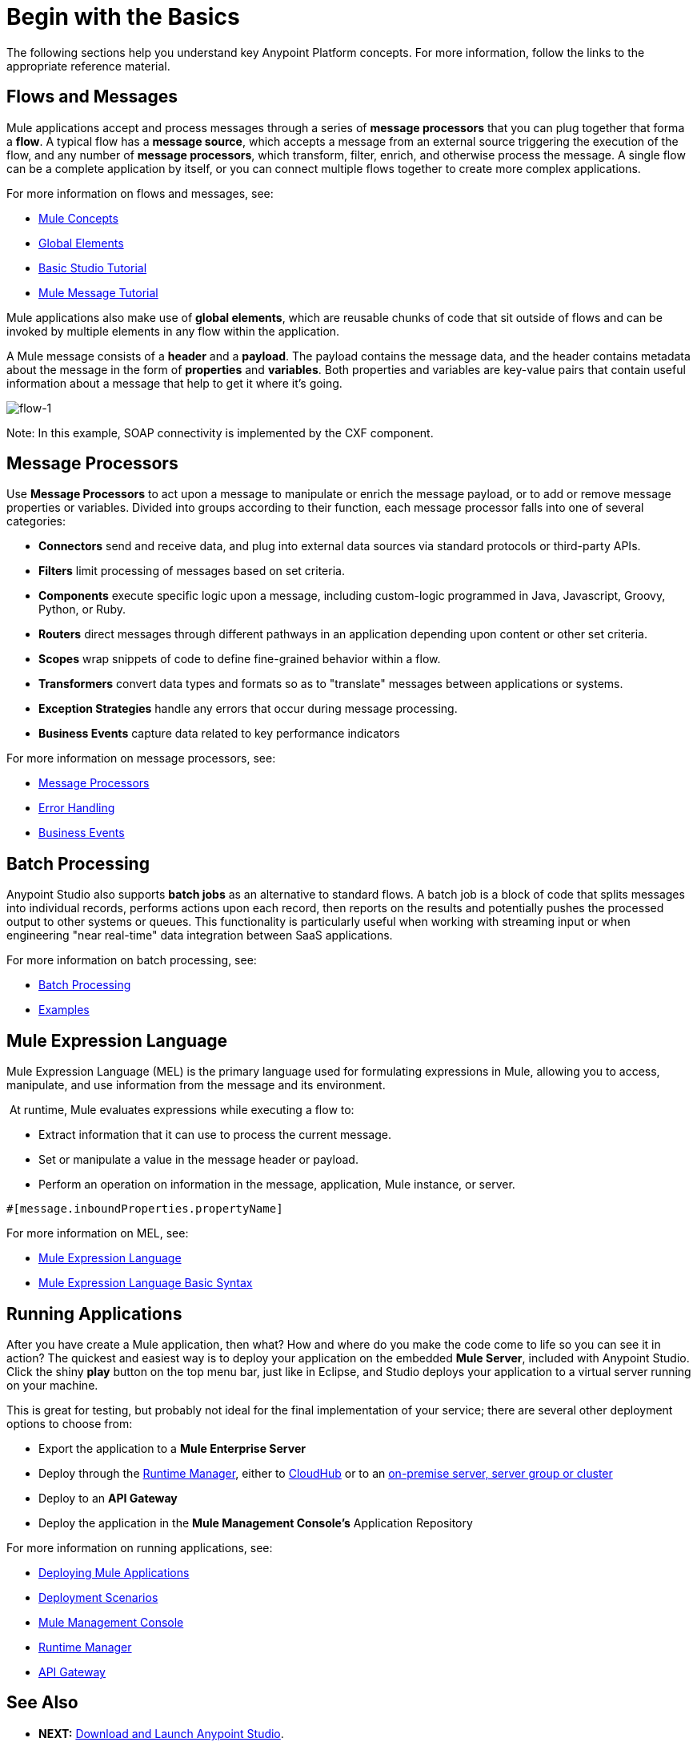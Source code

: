 = Begin with the Basics
:keywords: studio, tutorial, request, response, http, listener, config

The following sections help you understand key Anypoint Platform concepts. For more information, follow the links to the appropriate reference material.

== Flows and Messages

Mule applications accept and process messages through a series of *message processors* that you can plug together that forma a *flow*. A typical flow has a *message source*, which accepts a message from an external source triggering the execution of the flow, and any number of *message processors*, which transform, filter, enrich, and otherwise process the message. A single flow can be a complete application by itself, or you can connect multiple flows together to create more complex applications. 

For more information on flows and messages, see:

* link:/mule-fundamentals/v/3.6/mule-concepts[Mule Concepts]
* link:/mule-fundamentals/v/3.6/global-elements[Global Elements]
* link:/mule-fundamentals/v/3.6/basic-studio-tutorial[Basic Studio Tutorial]
* link:/mule-fundamentals/v/3.6/mule-message-tutorial[Mule Message Tutorial]

Mule applications also make use of *global elements*, which are reusable chunks of code that sit outside of flows and can be invoked by multiple elements in any flow within the application.

A Mule message consists of a *header* and a *payload*. The payload contains the message data, and the header contains metadata about the message in the form of *properties* and *variables*. Both properties and variables are key-value pairs that contain useful information about a message that help to get it where it's going. 

image:flow-1.png[flow-1]

Note: In this example, SOAP connectivity is implemented by the CXF component.

== Message Processors

Use *Message Processors* to act upon a message to manipulate or enrich the message payload, or to add or remove message properties or variables. Divided into groups according to their function, each message processor falls into one of several categories:

* *Connectors* send and receive data, and plug into external data sources via standard protocols or third-party APIs.
* *Filters* limit processing of messages based on set criteria.
* *Components* execute specific logic upon a message, including custom-logic programmed in Java, Javascript, Groovy, Python, or Ruby.
* *Routers* direct messages through different pathways in an application depending upon content or other set criteria.
* *Scopes* wrap snippets of code to define fine-grained behavior within a flow.
* *Transformers* convert data types and formats so as to "translate" messages between applications or systems.
* *Exception Strategies* handle any errors that occur during message processing.
* *Business Events* capture data related to key performance indicators

For more information on message processors, see:

* link:/mule-user-guide/v/3.6/message-processors[Message Processors]
* link:/mule-user-guide/v/3.6/error-handling[Error Handling]
* link:/mule-user-guide/v/3.6/business-events[Business Events]

== Batch Processing

Anypoint Studio also supports *batch jobs* as an alternative to standard flows. A batch job is a block of code that splits messages into individual records, performs actions upon each record, then reports on the results and potentially pushes the processed output to other systems or queues. This functionality is particularly useful when working with streaming input or when engineering "near real-time" data integration between SaaS applications.

For more information on batch processing, see:

* link:/mule-user-guide/v/3.6/batch-processing[Batch Processing]
* link:/mule-fundamentals/v/3.6/anypoint-exchange[Examples]


== Mule Expression Language

Mule Expression Language (MEL) is the primary language used for formulating expressions in Mule, allowing you to access, manipulate, and use information from the message and its environment. 

 At runtime, Mule evaluates expressions while executing a flow to:

* Extract information that it can use to process the current message.
* Set or manipulate a value in the message header or payload.
* Perform an operation on information in the message, application, Mule instance, or server.

[source, code, linenums]
----
#[message.inboundProperties.propertyName]
----

For more information on MEL, see:

* link:/mule-user-guide/v/3.6/mule-expression-language-mel[Mule Expression Language]
* link:/mule-user-guide/v/3.6/mule-expression-language-basic-syntax[Mule Expression Language Basic Syntax]


== Running Applications

After you have create a Mule application, then what? How and where do you make the code come to life so you can see it in action? The quickest and easiest way is to deploy your application on the embedded *Mule Server*, included with Anypoint Studio. Click the shiny *play* button on the top menu bar, just like in Eclipse, and Studio deploys your application to a virtual server running on your machine.

This is great for testing, but probably not ideal for the final implementation of your service; there are several other deployment options to choose from:

* Export the application to a *Mule Enterprise Server*
* Deploy through the link:/runtime-manager[Runtime Manager], either to link:/runtime-manager/deploying-to-cludhub[CloudHub] or to an link:/runtime-manager/deploying-to-your-own-servers[on-premise server, server group or cluster]
* Deploy to an *API Gateway*
* Deploy the application in the *Mule Management Console's* Application Repository


For more information on running applications, see:

* link:/mule-fundamentals/v/3.6/deploying-mule-applications[Deploying Mule Applications]
* link:/mule-user-guide/v/3.6/deployment-scenarios[Deployment Scenarios]
* link:/mule-management-console/v/3.7[Mule Management Console]
* link:/runtime-manager[Runtime Manager]
* link:/anypoint-platform-for-apis/configuring-an-api-gateway[API Gateway]


== See Also

* *NEXT:* link:/mule-fundamentals/v/3.6/download-and-launch-anypoint-studio[Download and Launch Anypoint Studio].
* link:/mule-fundamentals/v/3.6/anypoint-exchange[Examples].
* Try out some link:http://training.mulesoft.com[free online training].
* Explore topics discussed in blog posts on the link:http://blogs.mulesoft.org/[MuleSoft Blog].
* Need more help? Join the discussion in the link:http://forum.mulesoft.org/mulesoft[forum]. 
